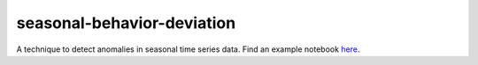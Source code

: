 ===========================
seasonal-behavior-deviation
===========================


A technique to detect anomalies in seasonal time series data. Find an example notebook `here <https://github.com/jannikfr/seasonal_behavior_deviation/blob/master/examples/01_basic_example.ipynb>`_.